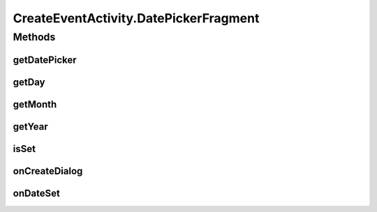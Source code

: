.. java:import:: android.app Activity

.. java:import:: android.app DatePickerDialog

.. java:import:: android.app Dialog

.. java:import:: android.content SharedPreferences

.. java:import:: android.support.v4.app DialogFragment

.. java:import:: android.app TimePickerDialog

.. java:import:: android.os Bundle

.. java:import:: android.support.v7.app AppCompatActivity

.. java:import:: android.support.v7.widget Toolbar

.. java:import:: android.text.format DateFormat

.. java:import:: android.view View

.. java:import:: android.widget DatePicker

.. java:import:: android.widget EditText

.. java:import:: android.widget ProgressBar

.. java:import:: android.widget TextView

.. java:import:: android.widget TimePicker

.. java:import:: com.android.volley RequestQueue

.. java:import:: com.android.volley Response

.. java:import:: com.android.volley.toolbox Volley

.. java:import:: org.codethechange.culturemesh.models Event

.. java:import:: java.text SimpleDateFormat

.. java:import:: java.util Calendar

.. java:import:: java.util Date

CreateEventActivity.DatePickerFragment
======================================

.. java:package:: org.codethechange.culturemesh
   :noindex:

.. java:type:: public static class DatePickerFragment extends DialogFragment implements DatePickerDialog.OnDateSetListener
   :outertype: CreateEventActivity

   DatePicker static class that handles operations of the time selection fragment

Methods
-------
getDatePicker
^^^^^^^^^^^^^

.. java:method:: public DatePicker getDatePicker()
   :outertype: CreateEventActivity.DatePickerFragment

   Get the DatePicker

   :return: The DatePicker

getDay
^^^^^^

.. java:method:: public int getDay()
   :outertype: CreateEventActivity.DatePickerFragment

   Get the selected day

   :return: The selected day of the month with the first day represented by 1

getMonth
^^^^^^^^

.. java:method:: public int getMonth()
   :outertype: CreateEventActivity.DatePickerFragment

   Get the selected month

   :return: The selected month as an integer with January as 0 and December as 11

getYear
^^^^^^^

.. java:method:: public int getYear()
   :outertype: CreateEventActivity.DatePickerFragment

   Get the selected year

   :return: The selected year (e.g. 2004 returns the integer 2004)

isSet
^^^^^

.. java:method:: public boolean isSet()
   :outertype: CreateEventActivity.DatePickerFragment

   Check whether the user has set a date

   :return: true if the user has set a date, false otherwise

onCreateDialog
^^^^^^^^^^^^^^

.. java:method:: @Override public Dialog onCreateDialog(Bundle savedInstanceState)
   :outertype: CreateEventActivity.DatePickerFragment

   Called when the fragment is created Sets the initial state of the calendar to the current date and returns the resulting DatePickerDialog to display

   :param savedInstanceState: Last saved state of fragment
   :return: DatePickerDialog to display to the user

onDateSet
^^^^^^^^^

.. java:method:: public void onDateSet(DatePicker view, int year, int month, int day)
   :outertype: CreateEventActivity.DatePickerFragment

   When user sets the date, show their choice in the eventDate textView

   :param view: The date picker shown via the fragment
   :param year: Year the user chose
   :param month: Month the user chose
   :param day: Day the user chose

